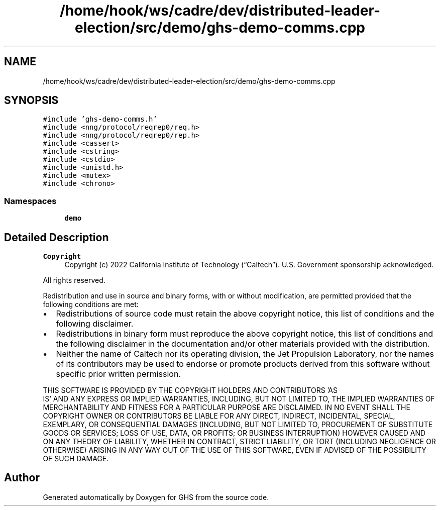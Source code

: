 .TH "/home/hook/ws/cadre/dev/distributed-leader-election/src/demo/ghs-demo-comms.cpp" 3 "Mon Jun 6 2022" "GHS" \" -*- nroff -*-
.ad l
.nh
.SH NAME
/home/hook/ws/cadre/dev/distributed-leader-election/src/demo/ghs-demo-comms.cpp
.SH SYNOPSIS
.br
.PP
\fC#include 'ghs\-demo\-comms\&.h'\fP
.br
\fC#include <nng/protocol/reqrep0/req\&.h>\fP
.br
\fC#include <nng/protocol/reqrep0/rep\&.h>\fP
.br
\fC#include <cassert>\fP
.br
\fC#include <cstring>\fP
.br
\fC#include <cstdio>\fP
.br
\fC#include <unistd\&.h>\fP
.br
\fC#include <mutex>\fP
.br
\fC#include <chrono>\fP
.br

.SS "Namespaces"

.in +1c
.ti -1c
.RI " \fBdemo\fP"
.br
.in -1c
.SH "Detailed Description"
.PP 

.PP
\fBCopyright\fP
.RS 4
Copyright (c) 2022 California Institute of Technology (“Caltech”)\&. U\&.S\&. Government sponsorship acknowledged\&.
.RE
.PP
All rights reserved\&.
.PP
Redistribution and use in source and binary forms, with or without modification, are permitted provided that the following conditions are met:
.PP
.IP "\(bu" 2
Redistributions of source code must retain the above copyright notice, this list of conditions and the following disclaimer\&.
.IP "\(bu" 2
Redistributions in binary form must reproduce the above copyright notice, this list of conditions and the following disclaimer in the documentation and/or other materials provided with the distribution\&.
.IP "\(bu" 2
Neither the name of Caltech nor its operating division, the Jet Propulsion Laboratory, nor the names of its contributors may be used to endorse or promote products derived from this software without specific prior written permission\&.
.PP
.PP
THIS SOFTWARE IS PROVIDED BY THE COPYRIGHT HOLDERS AND CONTRIBUTORS 'AS
  IS' AND ANY EXPRESS OR IMPLIED WARRANTIES, INCLUDING, BUT NOT LIMITED TO, THE IMPLIED WARRANTIES OF MERCHANTABILITY AND FITNESS FOR A PARTICULAR PURPOSE ARE DISCLAIMED\&. IN NO EVENT SHALL THE COPYRIGHT OWNER OR CONTRIBUTORS BE LIABLE FOR ANY DIRECT, INDIRECT, INCIDENTAL, SPECIAL, EXEMPLARY, OR CONSEQUENTIAL DAMAGES (INCLUDING, BUT NOT LIMITED TO, PROCUREMENT OF SUBSTITUTE GOODS OR SERVICES; LOSS OF USE, DATA, OR PROFITS; OR BUSINESS INTERRUPTION) HOWEVER CAUSED AND ON ANY THEORY OF LIABILITY, WHETHER IN CONTRACT, STRICT LIABILITY, OR TORT (INCLUDING NEGLIGENCE OR OTHERWISE) ARISING IN ANY WAY OUT OF THE USE OF THIS SOFTWARE, EVEN IF ADVISED OF THE POSSIBILITY OF SUCH DAMAGE\&. 
.SH "Author"
.PP 
Generated automatically by Doxygen for GHS from the source code\&.
